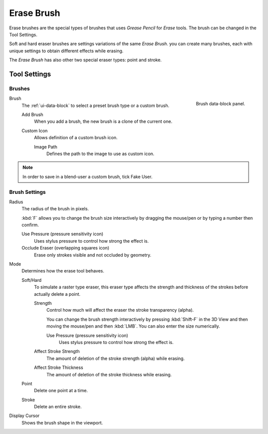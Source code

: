 
***********
Erase Brush
***********

Erase brushes are the special types of brushes that uses *Grease Pencil* for *Erase* tools.
The brush can be changed in the Tool Settings.

Soft and hard eraser brushes are settings variations of the same *Erase Brush*.
you can create many brushes, each with unique settings
to obtain different effects while erasing.

The *Erase Brush* has also other two special eraser types: point and stroke.


Tool Settings
=============

Brushes
-------

.. figure:: /images/grease-pencil_modes_draw_brushes_erase-brush-data-block.png
   :align: right

   Brush data-block panel.

Brush
   The :ref:`ui-data-block` to select a preset brush type or a custom brush.

   Add Brush
      When you add a brush, the new brush is a clone of the current one.

   Custom Icon
      Allows definition of a custom brush icon.

      Image Path
         Defines the path to the image to use as custom icon.

.. note::

   In order to save in a blend-user a custom brush, tick Fake User.


Brush Settings
--------------

Radius
   The radius of the brush in pixels.

   :kbd:`F` allows you to change the brush size interactively by dragging the mouse/pen or
   by typing a number then confirm.

   Use Pressure (pressure sensitivity icon)
      Uses stylus pressure to control how strong the effect is.
   Occlude Eraser (overlapping squares icon)
      Erase only strokes visible and not occluded by geometry.

Mode
   Determines how the erase tool behaves.

   Soft/Hard
      To simulate a raster type eraser, this eraser type
      affects the strength and thickness of the strokes before actually delete a point.

      Strength
         Control how much will affect the eraser the stroke transparency (alpha).

         You can change the brush strength interactively by pressing :kbd:`Shift-F`
         in the 3D View and then moving the mouse/pen and then :kbd:`LMB`.
         You can also enter the size numerically.

         Use Pressure (pressure sensitivity icon)
            Uses stylus pressure to control how strong the effect is.

      Affect Stroke Strength
         The amount of deletion of the stroke strength (alpha) while erasing.
      Affect Stroke Thickness
         The amount of deletion of the stroke thickness while erasing.

   Point
      Delete one point at a time.
   Stroke
      Delete an entire stroke.

Display Cursor
   Shows the brush shape in the viewport.
